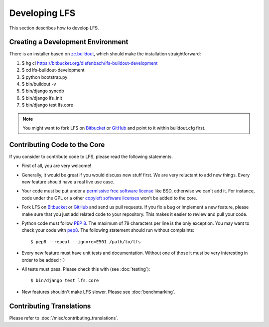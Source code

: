 .. index:: Developing LFS

==============
Developing LFS
==============

This section describes how to develop LFS.

Creating a Development Environment
===================================

There is an installer based on `zc.buildout <http://www.buildout.org/>`_, which
should make the installation straightforward:

#. $ hg cl https://bitbucket.org/diefenbach/lfs-buildout-development

#. $ cd lfs-buildout-development

#. $ python bootstrap.py

#. $ bin/buildout -v

#. $ bin/django syncdb

#. $ bin/django lfs_init

#. $ bin/django test lfs.core

.. note::

  You might want to fork LFS on `Bitbucket <https://bitbucket.org/diefenbach
  /django-lfs>`_ or `GitHub <https://github.com/diefenbach/django-lfs>`_ and
  point to it within buildout.cfg first.

Contributing Code to the Core
=============================

If you consider to contribute code to LFS, please read the following statements.

* First of all, you are very welcome!

* Generally, it would be great if you would discuss new stuff first. We are very
  reluctant to add new things. Every new feature should have a real live use
  case.

* Your code must be put under a `permissive free software license
  <http://en.wikipedia.org/wiki/BSD_licenses>`_ like BSD, otherwise we can't add
  it. For instance, code under the GPL or a other `copyleft software licenses
  <http://en.wikipedia.org/wiki/copyleft>`_ won't be added to the core.

* Fork LFS on `Bitbucket <https://bitbucket.org/diefenbach/django-lfs>`_ or
  `GitHub <https://github.com/diefenbach/django-lfs>`_ and send us pull
  requests. If you fix a bug or implement a new feature, please make sure that
  you just add related code to your repository. This makes it easier to review
  and pull your code.

* Python code must follow `PEP 8 <http://www.python.org/dev/peps/pep-0008/>`_.
  The maximum of 79 characters per line is the only exception. You may want to
  check your code with `pep8 <http://pypi.python.org/pypi/pep8/>`_. The
  following statement should run without complaints::

    $ pep8 --repeat --ignore=E501 /path/to/lfs

* Every new feature must have unit tests and documentation. Without one of those
  it must be very interesting in order to be added :-)

* All tests must pass. Please check this with (see :doc:`testing`)::

   $ bin/django test lfs.core

* New features shouldn't make LFS slower. Please see :doc:`benchmarking`.

Contributing Translations
=========================

Please refer to :doc:`/misc/contributing_translations`.
